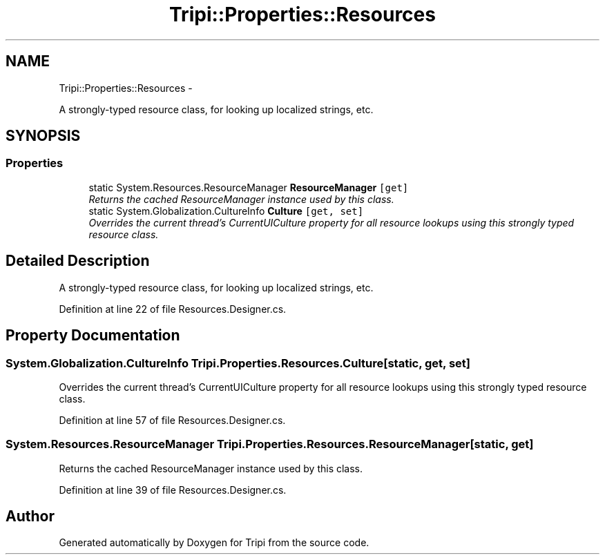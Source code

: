 .TH "Tripi::Properties::Resources" 3 "18 Feb 2010" "Version revision 98" "Tripi" \" -*- nroff -*-
.ad l
.nh
.SH NAME
Tripi::Properties::Resources \- 
.PP
A strongly-typed resource class, for looking up localized strings, etc.  

.SH SYNOPSIS
.br
.PP
.SS "Properties"

.in +1c
.ti -1c
.RI "static System.Resources.ResourceManager \fBResourceManager\fP\fC [get]\fP"
.br
.RI "\fIReturns the cached ResourceManager instance used by this class. \fP"
.ti -1c
.RI "static System.Globalization.CultureInfo \fBCulture\fP\fC [get, set]\fP"
.br
.RI "\fIOverrides the current thread's CurrentUICulture property for all resource lookups using this strongly typed resource class. \fP"
.in -1c
.SH "Detailed Description"
.PP 
A strongly-typed resource class, for looking up localized strings, etc. 


.PP
Definition at line 22 of file Resources.Designer.cs.
.SH "Property Documentation"
.PP 
.SS "System.Globalization.CultureInfo Tripi.Properties.Resources.Culture\fC [static, get, set]\fP"
.PP
Overrides the current thread's CurrentUICulture property for all resource lookups using this strongly typed resource class. 
.PP
Definition at line 57 of file Resources.Designer.cs.
.SS "System.Resources.ResourceManager Tripi.Properties.Resources.ResourceManager\fC [static, get]\fP"
.PP
Returns the cached ResourceManager instance used by this class. 
.PP
Definition at line 39 of file Resources.Designer.cs.

.SH "Author"
.PP 
Generated automatically by Doxygen for Tripi from the source code.
